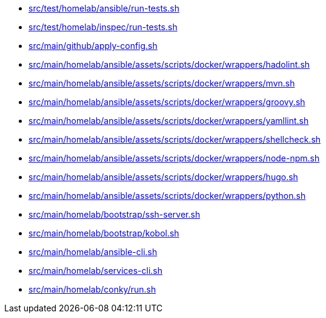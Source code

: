 * xref:AUTO-GENERATED:bash-docs/src/test/homelab/ansible/run-tests-sh.adoc[src/test/homelab/ansible/run-tests.sh]
* xref:AUTO-GENERATED:bash-docs/src/test/homelab/inspec/run-tests-sh.adoc[src/test/homelab/inspec/run-tests.sh]
* xref:AUTO-GENERATED:bash-docs/src/main/github/apply-config-sh.adoc[src/main/github/apply-config.sh]
* xref:AUTO-GENERATED:bash-docs/src/main/homelab/ansible/assets/scripts/docker/wrappers/hadolint-sh.adoc[src/main/homelab/ansible/assets/scripts/docker/wrappers/hadolint.sh]
* xref:AUTO-GENERATED:bash-docs/src/main/homelab/ansible/assets/scripts/docker/wrappers/mvn-sh.adoc[src/main/homelab/ansible/assets/scripts/docker/wrappers/mvn.sh]
* xref:AUTO-GENERATED:bash-docs/src/main/homelab/ansible/assets/scripts/docker/wrappers/groovy-sh.adoc[src/main/homelab/ansible/assets/scripts/docker/wrappers/groovy.sh]
* xref:AUTO-GENERATED:bash-docs/src/main/homelab/ansible/assets/scripts/docker/wrappers/yamllint-sh.adoc[src/main/homelab/ansible/assets/scripts/docker/wrappers/yamllint.sh]
* xref:AUTO-GENERATED:bash-docs/src/main/homelab/ansible/assets/scripts/docker/wrappers/shellcheck-sh.adoc[src/main/homelab/ansible/assets/scripts/docker/wrappers/shellcheck.sh]
* xref:AUTO-GENERATED:bash-docs/src/main/homelab/ansible/assets/scripts/docker/wrappers/node-npm-sh.adoc[src/main/homelab/ansible/assets/scripts/docker/wrappers/node-npm.sh]
* xref:AUTO-GENERATED:bash-docs/src/main/homelab/ansible/assets/scripts/docker/wrappers/hugo-sh.adoc[src/main/homelab/ansible/assets/scripts/docker/wrappers/hugo.sh]
* xref:AUTO-GENERATED:bash-docs/src/main/homelab/ansible/assets/scripts/docker/wrappers/python-sh.adoc[src/main/homelab/ansible/assets/scripts/docker/wrappers/python.sh]
* xref:AUTO-GENERATED:bash-docs/src/main/homelab/bootstrap/ssh-server-sh.adoc[src/main/homelab/bootstrap/ssh-server.sh]
* xref:AUTO-GENERATED:bash-docs/src/main/homelab/bootstrap/kobol-sh.adoc[src/main/homelab/bootstrap/kobol.sh]
* xref:AUTO-GENERATED:bash-docs/src/main/homelab/ansible-cli-sh.adoc[src/main/homelab/ansible-cli.sh]
* xref:AUTO-GENERATED:bash-docs/src/main/homelab/services-cli-sh.adoc[src/main/homelab/services-cli.sh]
* xref:AUTO-GENERATED:bash-docs/src/main/homelab/conky/run-sh.adoc[src/main/homelab/conky/run.sh]

